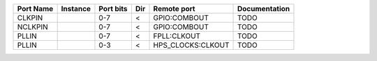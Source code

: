 +-----------+----------+-----------+-----+-------------------+---------------+
| Port Name | Instance | Port bits | Dir |       Remote port | Documentation |
+===========+==========+===========+=====+===================+===============+
|    CLKPIN |          |       0-7 |   < |      GPIO:COMBOUT |          TODO |
+-----------+----------+-----------+-----+-------------------+---------------+
|   NCLKPIN |          |       0-7 |   < |      GPIO:COMBOUT |          TODO |
+-----------+----------+-----------+-----+-------------------+---------------+
|     PLLIN |          |       0-7 |   < |       FPLL:CLKOUT |          TODO |
+-----------+----------+-----------+-----+-------------------+---------------+
|     PLLIN |          |       0-3 |   < | HPS_CLOCKS:CLKOUT |          TODO |
+-----------+----------+-----------+-----+-------------------+---------------+
